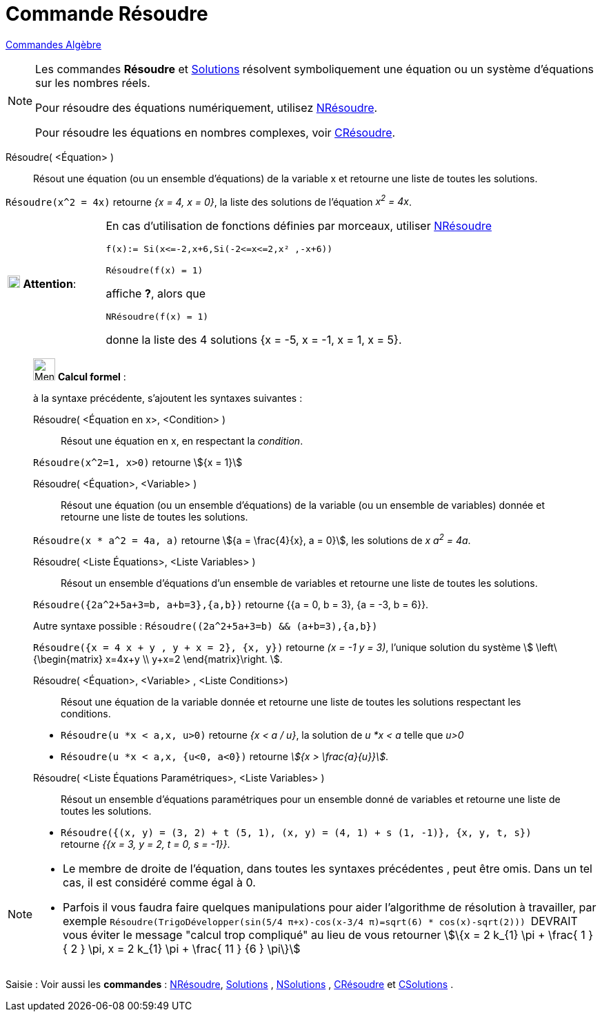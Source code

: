 = Commande Résoudre
:page-en: commands/Solve
ifdef::env-github[:imagesdir: /fr/modules/ROOT/assets/images]

xref:commands/Commandes_Algèbre.adoc[Commandes Algèbre] 

[NOTE]
====

Les commandes *Résoudre* et xref:/commands/Solutions.adoc[Solutions] résolvent symboliquement une équation ou un système d'équations sur les nombres réels.

Pour résoudre des équations numériquement, utilisez xref:/commands/NRésoudre.adoc[NRésoudre]. 

Pour résoudre les équations en nombres complexes, voir xref:/commands/CRésoudre.adoc[CRésoudre].

====

Résoudre( <Équation> )::
  Résout une équation (ou un ensemble d'équations) de la variable x et retourne une liste de toutes les solutions.

[EXAMPLE]
====

`++Résoudre(x^2 = 4x)++` retourne _{x = 4, x = 0}_, la liste des solutions de l'équation _x^2^ = 4x_.

====



[width="100%",cols="20%,80%",]
|===
|image:18px-Attention.png[Attention,title="Attention",width=18,height=18] *Attention*: a|
En cas d'utilisation de fonctions définies par morceaux, utiliser xref:/commands/NRésoudre.adoc[NRésoudre]

[EXAMPLE]
====

`++f(x):= Si(x<=-2,x+6,Si(-2<=x<=2,x² ,-x+6))++`

`++Résoudre(f(x) = 1)++`

affiche *?*, alors que

`++NRésoudre(f(x) = 1)++`

donne la liste des 4 solutions {x = -5, x = -1, x = 1, x = 5}.

|===

____________________________________________________________

image:32px-Menu_view_cas.svg.png[Menu view cas.svg,width=32,height=32] *Calcul formel* :

à la syntaxe précédente, s'ajoutent les syntaxes suivantes :

Résoudre( <Équation en x>, <Condition> )::
  Résout une équation en x, en respectant la _condition_.

[EXAMPLE]
====

`++Résoudre(x^2=1, x>0)++` retourne stem:[{x = 1}]

====

Résoudre( <Équation>, <Variable> )::
  Résout une équation (ou un ensemble d'équations) de la variable (ou un ensemble de variables) donnée et retourne une
  liste de toutes les solutions.

[EXAMPLE]
====

`++Résoudre(x * a^2 = 4a, a)++` retourne stem:[{a = \frac{4}{x}, a = 0}], les solutions de _x a^2^ = 4a_.

====

Résoudre( <Liste Équations>, <Liste Variables> )::
  Résout un ensemble d'équations d'un ensemble de variables et retourne une liste de toutes les solutions.

[EXAMPLE]
====

`++Résoudre({2a^2+5a+3=b, a+b=3},{a,b})++` retourne {{a = 0, b = 3}, {a = -3, b = 6}}.

Autre syntaxe possible : `++Résoudre((2a^2+5a+3=b) && (a+b=3),{a,b})++`


`++Résoudre({x = 4 x + y , y + x = 2}, {x, y})++` retourne _(x = -1 y = 3)_, l'unique solution du système stem:[
\left\{\begin{matrix} x=4x+y \\ y+x=2 \end{matrix}\right. ].

====

Résoudre( <Équation>, <Variable> , <Liste Conditions>)::
  Résout une équation de la variable donnée et retourne une liste de toutes les solutions respectant les conditions.

[EXAMPLE]
====

* `++Résoudre(u *x < a,x, u>0)++` retourne _{x < a / u}_, la solution de _u *x < a_ telle que _u>0_
* `++Résoudre(u *x < a,x, {u<0, a<0})++` retourne _stem:[{x > \frac{a}{u}}]_.

====


Résoudre( <Liste Équations Paramétriques>, <Liste Variables> )::
  Résout un ensemble d'équations paramétriques pour un ensemble donné de variables et retourne une liste de toutes les
  solutions.

[EXAMPLE]
====

* `++Résoudre({(x, y) = (3, 2) + t (5, 1), (x, y) = (4, 1) + s (1, -1)}, {x, y, t, s})++` retourne _{{x = 3, y = 2, t
= 0, s = -1}}_.

====

____________________________________________________________


[NOTE]

====

* Le membre de droite de l'équation, dans toutes les syntaxes précédentes , peut être omis. Dans un tel cas, il est
considéré comme égal à 0.
* Parfois il vous faudra faire quelques manipulations pour aider l'algorithme de résolution à travailler, par exemple
`++ Résoudre(TrigoDévelopper(sin(5/4 π+x)-cos(x-3/4 π)=sqrt(6) * cos(x)-sqrt(2))) ++` [.underline]#DEVRAIT# vous éviter
le message "calcul trop compliqué" au lieu de vous retourner stem:[\{x = 2 k_{1} \pi + \frac{ 1 } { 2 } \pi, x = 2 k_{1} \pi + \frac{ 11 } {6 } \pi\}]

====


[.kcode]#Saisie :# Voir aussi les *commandes* : xref:/commands/NRésoudre.adoc[NRésoudre],
xref:/commands/Solutions.adoc[Solutions] , xref:/commands/NSolutions.adoc[NSolutions] ,
xref:/commands/CRésoudre.adoc[CRésoudre] et xref:/commands/CSolutions.adoc[CSolutions] .


